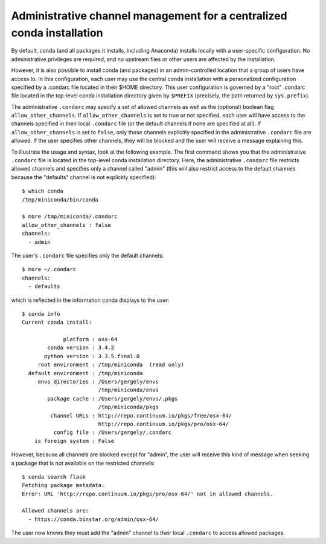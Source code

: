 ========================================================================
 Administrative channel management for a centralized conda installation
========================================================================

By default, conda (and all packages it installs, including Anaconda) installs
locally with a user-specific configuration. No administrative privileges are
required, and no upstream files or other users are affected by the
installation.

However, it is also possible to install conda (and packages) in an
admin-controlled location that a group of users have access to. In this
configuration, each user may use the central conda installation with a
personalized configuration specified by a .condarc file located in their $HOME
directory. This user configuration is governed by a "root" .condarc file
located in the top-level conda installation directory given by ``$PREFIX``
(precisely, the path returned by ``sys.prefix``).

The administrative ``.condarc`` may specify a set of allowed channels as well
as the (optional) boolean flag ``allow_other_channels``. If
``allow_other_channels`` is set to true or not specified, each user will have
access to the channels specified in their local ``.condarc`` file (or the
default channels if none are specified at all). If ``allow_other_channels`` is
set to ``false``, only those channels explicitly specified in the
administrative ``.condarc`` file are allowed. If the user specifies other
channels, they will be blocked and the user will receive a message explaining
this.

To illustrate the usage and syntax, look at the following example. The first
command shows you that the administrative ``.condarc`` file is located in the
top-level conda installation directory. Here, the administrative ``.condarc``
file restricts allowed channels and specifies only a channel called "admin"
(this will also restrict access to the default channels because the "defaults"
channel is not explicitly specified)::

   $ which conda
   /tmp/miniconda/bin/conda

   $ more /tmp/miniconda/.condarc
   allow_other_channels : false
   channels:
     - admin

The user's ``.condarc`` file specifies only the default channels::

   $ more ~/.condarc
   channels:
     - defaults

which is reflected in the information conda displays to the user::

   $ conda info
   Current conda install:

                platform : osx-64
           conda version : 3.4.2
          python version : 3.3.5.final.0
        root environment : /tmp/miniconda  (read only)
     default environment : /tmp/miniconda
        envs directories : /Users/gergely/envs
                           /tmp/miniconda/envs
           package cache : /Users/gergely/envs/.pkgs
                           /tmp/miniconda/pkgs
            channel URLs : http://repo.continuum.io/pkgs/free/osx-64/
                           http://repo.continuum.io/pkgs/pro/osx-64/
             config file : /Users/gergely/.condarc
       is foreign system : False

However, because all channels are blocked except for "admin", the user will
receive this kind of message when seeking a package that is not available on
the restricted channels::

   $ conda search flask
   Fetching package metadata:
   Error: URL 'http://repo.continuum.io/pkgs/pro/osx-64/' not in allowed channels.

   Allowed channels are:
     - https://conda.binstar.org/admin/osx-64/

The user now knows they must add the "admin" channel to their local
``.condarc`` to access allowed packages.
